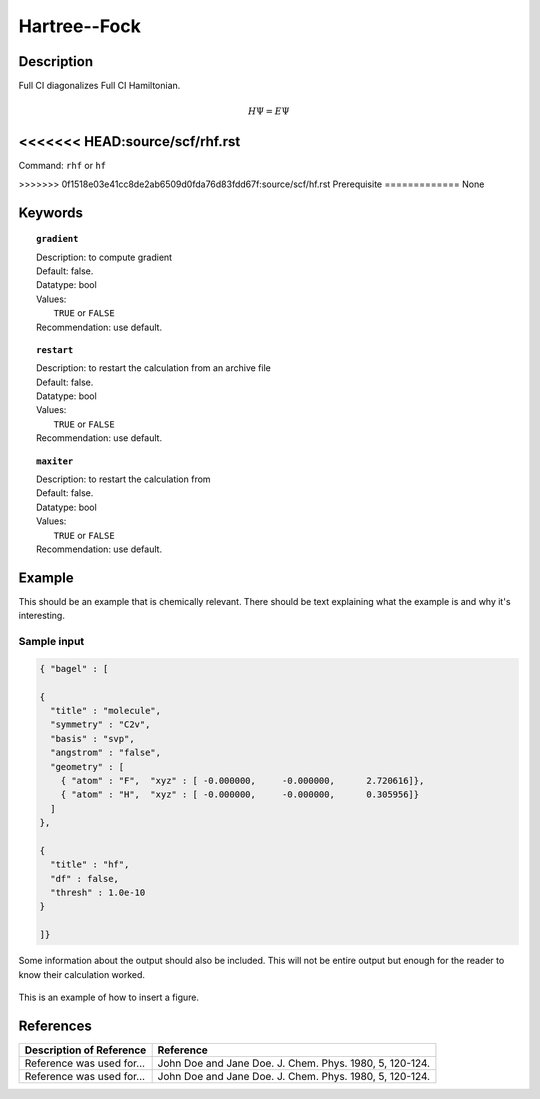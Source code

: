 .. _hf:

*************
Hartree--Fock
*************

Description
===========
Full CI diagonalizes Full CI Hamiltonian.

.. math::
  H\Psi = E\Psi

<<<<<<< HEAD:source/scf/rhf.rst
=======
Command: ``rhf`` or ``hf``

>>>>>>> 0f1518e03e41cc8de2ab6509d0fda76d83fdd67f:source/scf/hf.rst
Prerequisite
=============
None

Keywords
========
.. topic:: ``gradient``

   | Description: to compute gradient
   | Default: false.
   | Datatype: bool
   | Values:
   |    ``TRUE`` or ``FALSE``
   | Recommendation: use default.

.. topic:: ``restart``

   | Description: to restart the calculation from an archive file
   | Default: false.
   | Datatype: bool
   | Values:
   |    ``TRUE`` or ``FALSE``
   | Recommendation: use default.

.. topic:: ``maxiter``

   | Description: to restart the calculation from 
   | Default: false.
   | Datatype: bool
   | Values:
   |    ``TRUE`` or ``FALSE``
   | Recommendation: use default.

Example
=======
This should be an example that is chemically relevant. There should be text explaining what the example is and why it's interesting.

Sample input
------------

.. code-block:: javascript 

   { "bagel" : [
   
   {
     "title" : "molecule",
     "symmetry" : "C2v",
     "basis" : "svp",
     "angstrom" : "false",
     "geometry" : [
       { "atom" : "F",  "xyz" : [ -0.000000,     -0.000000,      2.720616]},
       { "atom" : "H",  "xyz" : [ -0.000000,     -0.000000,      0.305956]}
     ]
   },
   
   {
     "title" : "hf",
     "df" : false,
     "thresh" : 1.0e-10
   }
   
   ]}



Some information about the output should also be included. This will not be entire output but enough for the reader to know their calculation worked.

.. figure:: figure/example.png
    :width: 200px
    :align: center
    :alt: alternate text
    :figclass: align-center

    This is an example of how to insert a figure. 

References
==========

+-----------------------------------------------+-----------------------------------------------------------------------+
|          Description of Reference             |                          Reference                                    | 
+===============================================+=======================================================================+
| Reference was used for...                     | John Doe and Jane Doe. J. Chem. Phys. 1980, 5, 120-124.               |
+-----------------------------------------------+-----------------------------------------------------------------------+
| Reference was used for...                     | John Doe and Jane Doe. J. Chem. Phys. 1980, 5, 120-124.               |
+-----------------------------------------------+-----------------------------------------------------------------------+

